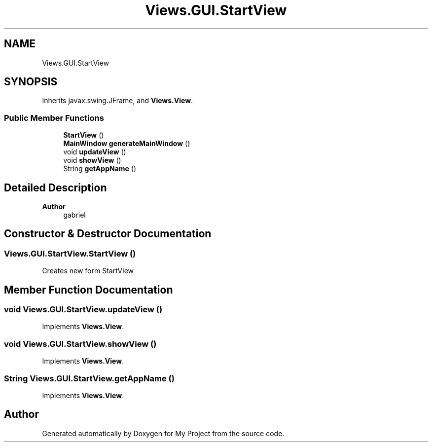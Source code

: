 .TH "Views.GUI.StartView" 3 "My Project" \" -*- nroff -*-
.ad l
.nh
.SH NAME
Views.GUI.StartView
.SH SYNOPSIS
.br
.PP
.PP
Inherits javax\&.swing\&.JFrame, and \fBViews\&.View\fP\&.
.SS "Public Member Functions"

.in +1c
.ti -1c
.RI "\fBStartView\fP ()"
.br
.ti -1c
.RI "\fBMainWindow\fP \fBgenerateMainWindow\fP ()"
.br
.ti -1c
.RI "void \fBupdateView\fP ()"
.br
.ti -1c
.RI "void \fBshowView\fP ()"
.br
.ti -1c
.RI "String \fBgetAppName\fP ()"
.br
.in -1c
.SH "Detailed Description"
.PP 

.PP
\fBAuthor\fP
.RS 4
gabriel 
.RE
.PP

.SH "Constructor & Destructor Documentation"
.PP 
.SS "Views\&.GUI\&.StartView\&.StartView ()"
Creates new form StartView 
.SH "Member Function Documentation"
.PP 
.SS "void Views\&.GUI\&.StartView\&.updateView ()"

.PP
Implements \fBViews\&.View\fP\&.
.SS "void Views\&.GUI\&.StartView\&.showView ()"

.PP
Implements \fBViews\&.View\fP\&.
.SS "String Views\&.GUI\&.StartView\&.getAppName ()"

.PP
Implements \fBViews\&.View\fP\&.

.SH "Author"
.PP 
Generated automatically by Doxygen for My Project from the source code\&.

